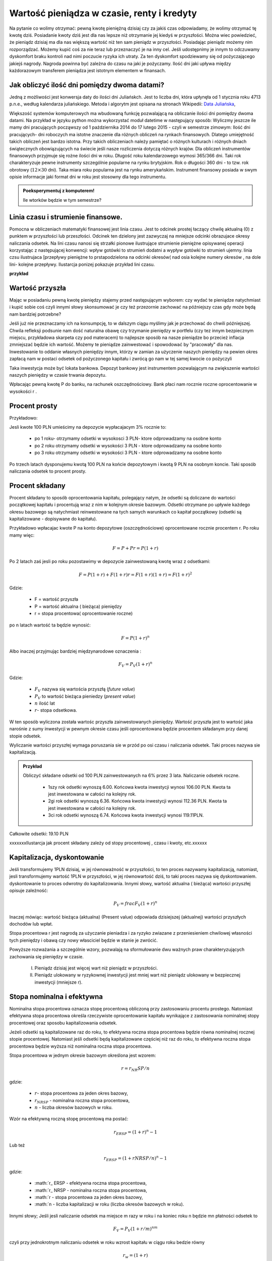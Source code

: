 Wartość pieniądza w czasie, renty i kredyty
===========================================




Na pytanie co wolimy otrzymać: pewną kwotę pieniężną dzisiaj czy za
jakiś czas odpowiadamy, że wolimy otrzymać tę kwotę dziś. Posiadanie
kwoty dziś jest dla nas lepsze niż otrzymanie jej kiedyś w
przyszłości. Można wiec powiedzieć, że pieniądz dzisiaj ma dla nas
większą wartość niż ten sam pieniądz w przyszłości.  Posiadając
pieniądz możemy nim rozporządzać. Możemy kupić coś za nie teraz lub
przeznaczyć je na inny cel. Jeśli udostępnimy je innym to odczuwamy
dyskomfort braku kontroli nad nimi poczucie ryzyka ich utraty. Za ten
dyskomfort spodziewamy się od pożyczającego jakiejś nagrody. Nagroda
powinna być zależna do czasu na jaki je pożyczamy.  Ilość dni jaki
upływa między każdorazowym transferem pieniądza jest istotnym
elementem w finansach.


Jak obliczyć ilość dni pomiędzy dwoma datami?
---------------------------------------------

Jedną z możliwości jest konwersja daty do ilości dni Juliańskch. Jest
to liczba dni, która upłynęła od 1 stycznia roku 4713 p.n.e., według
kalendarza juliańskiego. Metoda i algorytm jest opisana na stronach
Wikipedii: `Data Juliańska
<https://pl.wikipedia.org/wiki/Data_julia%C5%84ska>`_,



Większość systemów komputerowych ma wbudowaną funkcję pozwalającą na
obliczanie ilości dni pomiędzy dwoma datami. Na przykład w języku
python można wykorzystać moduł datetime w następujący sposób: Wyliczmy
jeszcze ile mamy dni pracujących począwszy od 1 października 2014 do
17 lutego 2015 - czyli w semestrze zimowym: Ilość dni pracujących- dni
roboczych ma istotne znaczenie dla różnych obliczeń na rynkach
finansowych. Dlatego umiejętność takich obliczeń jest bardzo istotna.
Przy takich obliczeniach należy pamiętać o różnych kulturach i różnych
dniach świątecznych obowiązujących na świecie jeśli nasze rozliczenia
dotyczą różnych krajów.  Dla obliczeń instrumentów finansowych
przyjmuje się rożne ilości dni w roku. Długość roku kalendarzowego
wymosi 365/366 dni. Taki rok charakteryzuje pewne instrumenty
szczególnie popularne na rynku brytyjskim. Rok o długości 360 dni - to
tzw. rok obrotowy (:math:`12\times30` dni). Taka miara roku popularna
jest na rynku amerykańskim. Instrument finansowy posiada w swym opisie
informacje jaki format dni w roku jest stosowny dla tego instrumentu.


.. admonition:: Poeksperymentuj z komputerem!

   Ile wtorków będzie w tym semestrze?


Linia czasu i strumienie finansowe.
-----------------------------------

Pomocna w obliczeniach matematyki finansowej jest linia czasu. Jest to
odcinek prostej łaczący chwilę aktualną (0) z punktem w przyszłości
lub przeszłości. Odcinek ten dzielony jest zazwyczaj na mniejsze
odcinki obrazujace okresy naliczania odsetek.  Na lini czasu nanosi
się strzałki pionowe ilustrujące strumienie pieniężne opisywanej
operacji korzystając z następującej konwencji: wpływ gotówki to
strumień dodatni a wypływ gotówki to strumień ujemny. linia czsu
ilustrujaca [przepływy pieniężne to prstapodzielona na odcinki
okresów( nad osia kolejne numery okresów , na dole lini- kolejne
przepływy. Ilustarcja ponizej pokazuje przykład lini czasu. 

**przykład**




Wartość przyszła
----------------

Mając w posiadaniu pewną kwotę pieniędzy stajemy przed następującym
wyborem: czy wydać te pieniądze natychmiast i kupić sobie coś czyli
innymi słowy skonsumować je czy też przezornie zachować na późniejszy
czas gdy może będą nam bardziej potrzebne?

Jeśli już nie przeznaczamy ich na konsumpcję, to w dalszym ciągu
myślimy jak je przechować do chwili późniejszej.  Chwila refleksji
podsunie nam dość naturalna obawę czy trzymanie pieniędzy w portfelu
(czy tez innym bezpiecznym miejscu, przykładowa skarpeta czy pod
materacem) to najlepsze sposób na nasze pieniądze bo przecież inflacja
zmniejszać będzie ich wartość. Możemy te pieniądze zainwestować i
spowodować by "pracowały" dla nas. Inwestowanie to oddanie własnych
pieniędzy innym, którzy w zamian za użyczenie naszych pieniędzy na
pewien okres zapłacą nam w postaci odsetek od pożyczonego kapitału i
zwrócą go nam w tej samej kwocie co pożyczyli

Taka inwestycja może być lokata bankowa. Depozyt bankowy jest
instrumentem pozwalającym na zwiększenie wartości naszych pieniędzy w
czasie trwania depozytu.

Wpłacając pewną kwotę P do banku, na rachunek oszczędnościowy. Bank
płaci nam rocznie roczne oprocentowanie w wysokości r .


Procent prosty
--------------

Przykładowo:

Jesli kwote 100 PLN umieścimy na depozycie wypłacajacym 3% rocznie  to:

 - po 1 roku-  otrzymamy odsetki w wysokosci 3 PLN- ktore odprowadzamy na osobne konto
 - po 2 roku otrzymamy odsetki w wysokości 3 PLN - ktore odprowadzamy na osobne konto
 - po 3 roku otrzymamy odsetki w wysokości 3 PLN - ktore odprowadzamy na osobne konto

Po trzech latach dysponujemu kwotą 100 PLN na końcie depozytowym i
kwotą 9 PLN na osobnym koncie.  Taki sposób naliczania odsetek to
procent prosty.


Procent składany
----------------


Procent składany to sposób oprocentowania kapitału, polegający natym,
że odsetki są doliczane do wartości początkowej kapitału i procentują
wraz z nim w kolejnym okresie bazowym. Odsetki otrzymane po upływie
każdego okresu bazowego są natychmiast reinwestowane na tych samych
warunkach co kapitał początkowy (odsetki są kapitalizowane -
dopisywane do kapitału).

Przykładowo wpłacajac kwote P na konto depozytowe (oszczędnościowe)
oprocentowane rocznie procentem r.  Po roku mamy więc:

.. math::

   F= P + Pr = P (1+r)

Po 2 latach zaś jesli po roku pozostawimy w depozycie zainwestowaną
kwotę wraz z odsetkami:

.. math::
  
   F=P(1+r) + F (1+r) r = F(1+r)(1+r) = F (1+r)^2 


Gdzie:

 - F = wartość przyszła
 - P = wartość aktualna ( bieżąca) pieniędzy
 - r = stopa procentowa( oprocentowanie roczne)

po n latach wartość ta będzie wynosić:

.. math::

   F = P (1+r)^n

Albo inaczej przyjmując  bardziej międzynarodowe oznaczenia :

.. math::

    F_V=P_V(1+r)^n
Gdzie:

 * :math:`F_V` nazywa się  wartościa przyszłą (*future value*)
 * :math:`P_V` to wartość bieżąca  pieniedzy (*present value*)
 * :math:`n` ilość lat
 * :math:`r`- stopa  odsetkowa.

W ten sposób wyliczona została wartośc przyszła zainwestowanych
pieniędzy.  Wartość przyszła jest to wartość jaka narośnie z sumy
inwestycji w pewnym okresie czasu jeśli oprocentowana będzie procentem
składanym przy danej stopie odsetek.

 
Wyliczanie wartości przyszłej wymaga poruszania sie w przód po osi
czasu i naliczania odsetek. Taki proces nazywa sie kapitalizacją.

.. admonition:: Przykład 

   Obliczyć składane odsetki od 100 PLN zainwestowanych na 6% przez 3
   lata. Naliczanie odsetek roczne.

    - 1szy rok odsetki wynoszą 6.00. Końcowa  kwota inwestycji wynosi 106.00 PLN. Kwota ta jest inwestowana w całości  na kolejny rok.
    - 2gi rok odsetki wynoszą 6.36. Końcowa  kwota inwestycji wynosi 112.36 PLN. Kwota ta jest inwestowana w całości  na kolejny rok.
    - 3ci rok odsetki wynoszą 6.74. Końcowa  kwota inwestycji wynosi 119.11PLN.
Całkowite odsetki: 19.10 PLN

xxxxxxxIlustarcja jak procent składany zależy od stopy procentowej , czasu i kwoty, etc.xxxxxx

Kapitalizacja, dyskontowanie
----------------------------

Jeśli transformujemy 1PLN dzisiaj, w jej równoważność w przyszłości,
to ten proces nazywamy kapitalizacją, natomiast, jesli transformujemy
wartość 1PLN w przyszłości, w jej równowartość dziś, to taki proces
nazywa się dyskontowaniem. dyskontowanie to proces odwrotny do
kapitalizowania.  Innymi słowy, wartość aktualna ( bieżąca) wartości
przyszłej opisuje zależność:

.. math::

   P_V= frac{F_V}{(1+r)^n}

Inaczej mówiąc: wartość bieżąca (aktualna) (Present value) odpowiada
dzisiejszej (aktualnej) wartości przyszłych dochodów lub wpłat.

Stopa procentowa r jest nagrodą za użyczanie pieniadza i za ryzyko
zwiazane z przeniesieniem chwilowej własności tych pieniędzy i obawą
czy nowy własciciel będzie w stanie je zwrócić.

Powyższe rozważania a szczególnie wzory, pozwalają na sformułowanie
dwu ważnych praw charakteryzujących zachowania się pieniędzy w czasie.

 I. Pieniądz dzisiaj jest więcej wart niż pieniądz w przyszłości.

 II. Pieniądz ulokowany w ryzykownej inwestycji jest mniej wart niż
     pieniądz ulokowany w bezpiecznej inwestycji (mniejsze r).


Stopa nominalna i efektywna
---------------------------

Nominalna stopa procentowa oznacza stopę procentową obliczoną przy
zastosowaniu procentu prostego. Natomiast efektywna stopa procentowa
określa rzeczywiste oprocentowanie kapitału wynikające z zastosowania
nominalnej stopy procentowej oraz sposobu kapitalizowania odsetek.

Jeżeli odsetki są kapitalizowane raz do roku, to efektywna roczna
stopa procentowa będzie równa nominalnej rocznej stopie
procentowej. Natomiast jeśli odsetki będą kapitalizowane częściej niż
raz do roku, to efektywna roczna stopa procentowa będzie wyższa niż
nominalna roczna stopa procentowa.

Stopa procentowa w jednym okresie bazowym określona jest wzorem:

.. math::

   r =r_ NR SP / n

gdzie:

 - :math:`r`- stopa procentowa za jeden okres bazowy,
 - :math:`r_{NRSP}` - nominalna roczna stopa procentowa,
 - :math:`n` - liczba okresów bazowych w roku.

Wzór na efektywną roczną stopę procentową ma postać:

.. math::

   r_ERSP={(1+r)^n}-1

Lub też

.. math::

   r_ERSP={(1+r NR SP / n)^n}-1

gdzie:

 - :math:`r_ ERSP - efektywna roczna stopa procentowa,
 - :math:`r_ NRSP - nominalna roczna stopa procentowa,
 - :math:`r - stopa procentowa za jeden okres bazowy,
 - :math:`n - liczba kapitalizacji w roku (liczba okresów bazowych w roku).

Innymi słowy; Jeśli jesli naliczanie odsetek ma miejsce m razy w roku
i na koniec roku n będzie mn płatności odsetek to

.. math:: 

   F_V=P_V(1+r/m)^{nm}

czyli przy jednokrotnym  naliczaniu odsetek w roku  wzrost kapitału w ciągu roku bedzie równy

.. math:: r_w=(1+r)

przy półrocznym naliczaniu;

.. math:: 

   r_{wf}=(1+r/2)^2

przy naliczaniu kwartalnym

.. math:: 

   r_w=(1+r/4)^4

przy naliczaniu miesięcznym

.. math:: 

   r_w=(1+r/12)^12

a przy naliczaniu dziennym

.. math::

   r_w=(1+r/365)^365

gdzie:

 - :math:`r_w` - zannualizowany współczynnik wzrostu kapitału.

Czyli  częstsze naliczanie odsetek jest korzystne dla właściciela depozytu.

W sytuacji gdy liczba okresów bazowych n dąży do nieskończoności mamy
do czynienia z kapitalizacją ciągłą. Wzór na efektywną roczną stopę
procentową przy zastosowaniu ciągłej kapitalizacji odsetek przyjmuje
postać:

.. math::

   r_{ERSPC}=(e^r_{NRSP})-1

gdzie:
 
 - :math:`r_{ERSPC}` - efektywna roczna stopa procentowa przy ciągłej kapitalizacji  odsetek,
 - :math:`r_{NRSP} - nominalna roczna stopa procentowa,
 - :math:`e` -podstawa logarytmu naturalnego.


.. admonition:: Poeksperymentuj z komputerem!


.. sagecellserver::

		var('x')
		@interact
		def _(years=slider(range(1,30),default=4),rate=slider(0,100,1,default=27),N=slider(range(1,30),default=1)):

				pkts = [(float(i)/N,100*(1+(rate/(N))/100.)^i) for i in range(years*N+1)]
				plt = line(pkts,color='green',marker='o')
				plt += plot(100*exp(x*rate/100.),(x,0,years),color='red')
				sd,sc = pkts[-1][1],100*exp(years*rate/100.)
				print sd,sc,round((sc-sd)/((sc+sd)*0.5)*100,2),"%"
				plt.show(figsize=(6,2))




Wartość bieżąca netto
---------------------


Kilka sposobów jak ocenić czy inwestycja  jest atrakcyjna dla inwestora. w tym celu  można  skorzystac z ponizszych zależności:
Jeśli nabywamy jakiś  instrument finansowy to instrument ten generuje przepływy finansowe. Przepływy to : wypływ na nabycie instrumentu oraz wpływy do inwestora w postaci albo odsetek , lub dywidendy albo ( i) końcowej wypłaty pieniężnej ( zwrot zaciągniętej pożyczki albo wpływ ze sprzedaży akcji).
Ponieważ przepływy są odległe od siebie w czasie ich dzisiejsza wartość musi obliczyć w sposób podobny do wcześniej już prezentowanego.

Zdyskontowane strumienie pieniężne.


Dyskontowanie przepływów to wyrażanie ich w pieniądzu z okresu bieżącego czyli wartości aktualnej.

.. math:: P_V =\sum\limits_{i=1}^n\ P_V(D_i)}


gdzie  PV(Di) to wartość zaktualizowana przepływu Di
W przypadku stałych wartości płatności w czasie  wzór ten przybierze postać:

.. math::  P_o=\sum\limits_{i=1}^n\frac{D}{(1+r)^i}

Wartość bieżąca netto

Wartość  te wyliczamy odejmując od przyszłych wpływów finansowych dzisiejsze koszty inwestycji np. nabycie instrumentu
:<math>NPV=\sum_{t=1}^n\frac{D_t}{(1+r)^t}-I_0

gdzie:
*<math>NPV - wartość bieżąca netto,
*<math>D_t - przepływy gotówkowe w okresie t,
*<math>r - stopa dyskonta,
*<math>I_0 - nakłady początkowe,
*<math>t - kolejne okresy (najczęściej lata) inwestycji
Generalnie wartość bieżąca netto to różnica zdyskontowanych wpływów i wypływów finansowych (przyjmowanych ze znakiem-) generowanych przez inwestycje.
Jeśli NPV jest <0 to inwestycja jest  niekorzystna.


IRR czyli wewnętrzna stopa zwrotu


Dla skrajnego przypadku  NPV =0 rozwiązujemy powstałe równanie ze względu na  r. Takie rozwiązanie wymaga bardziej zaawansowanych metod obliczeń już dla t>1. A ponieważ mamy do czynienia z wielomianem rzędu więc do rozwiązywania stosujemy metody przybliżone.


==Obliczanie  wartości pieniadza w czasie==

Poniżej  pokazane będa dwa przykłady obliczeń z tego zakresu. Nie wymagają  bardzo uzycia bardzo skomplikowanych metod obliczeń ale mają za zadanie  pokazać specyfikę tego rodzaju obliczeń i  przydatność w tym celu  komputera oraz  wymaganych na wielu  egzaminach  zawodowych umejetności posługiwania sie kalkulatorem finansowym, które to urządzenie ma wbudowane mozliwości liczenia  szeregów geometrycznych i jest niezwykle przydatne w finansach. Warto zapoznać sie z tym urzadzeniem i  umieć dokonywać na nim róznych obliczeń.

Przykład:
Jaka jest wartość aktualna  ( bieżąca) kwoty 1000 PLN którą  otrzymamy za 15 lat  jeśli  dzisiaj  oferują nam depozyt na  7% rocznie?






==Instrumenty finansowe?==



===depozyt na rynku pieniężnym===

Depozyty rynku pieniężnego to instrumenty stałego oprocentowania, które są zawierane na określony okres czasu i nie mogą być likwidowane przed terminem zapadalności.
Ponieważ są instrumentami rynku pieniężnego ich okres do zapadalności jest mniejszy od jednego roku. Powoduje to potrzebę  przeliczania rocznej stopy procentownia na okresy mniejsze od roku.
Sumę odsetek na koniec okresu depozytu wyliczyc można ze wzoru:
 .. math:: R=D d (n/360)
Gdzie:
*R=suma odsetek
*D=wartość depozytu
*d= oprocentowanie depozytu (annualizowane)
*n= ilość dni pomiędzy początkiem okresu depozytu a jego zapadalnością 
 Należy zwrócić uwagę ,ze przyjęto tutaj standard roku liczącego 360 dni.  Gdyby standard był inny ( a jest top częsty przypadek) należy uwzględniać inna wartość dni w roku.
Efektywna stopę zwrotu na depozycie  można wyliczyć ze wzoru na wartość pieniądza w czasie.



=== Instrumenty dyskontowe===
Są to typowe instrumenty rynku pieniężnego wyceniane na zasadzie dyskonta tzn. są handlowane  z dyskontem w stosunku do wartości nominalnej. Jak już to było wykazane, ich cena aktualna jest równa 

'''<math>P =FV/(1+Y x DTM/360)\,'''

gdzie:

P – cena rynkowa

FV – wartość nominalna
 
Y – rentowność

DTM – ilość dni do wykupu,


